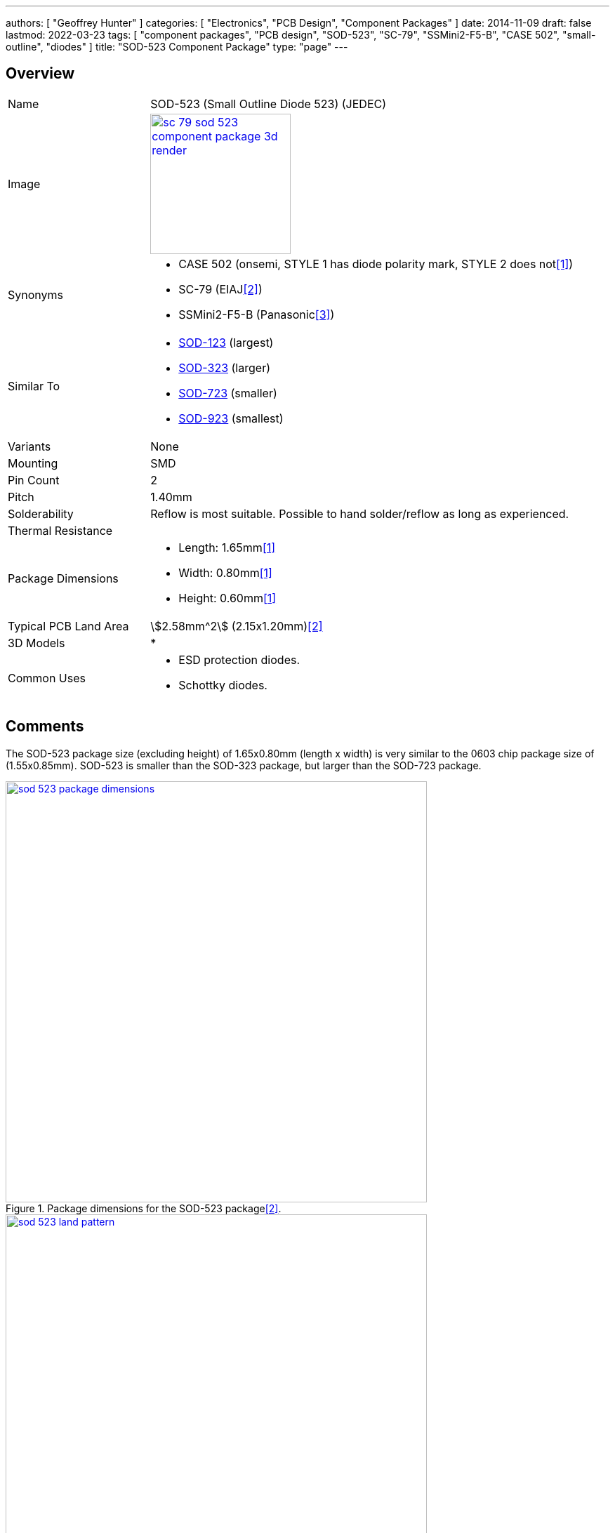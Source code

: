 ---
authors: [ "Geoffrey Hunter" ]
categories: [ "Electronics", "PCB Design", "Component Packages" ]
date: 2014-11-09
draft: false
lastmod: 2022-03-23
tags: [ "component packages", "PCB design", "SOD-523", "SC-79", "SSMini2-F5-B", "CASE 502", "small-outline", "diodes" ]
title: "SOD-523 Component Package"
type: "page"
---

:imagesdir: {{< permalink >}}

## Overview

[cols="1,3"]
|===
| Name
| SOD-523 (Small Outline Diode 523) (JEDEC)

| Image
a|
image::sc-79-sod-523-component-package-3d-render.png[width=200px,link="{{< permalink >}}/sc-79-sod-523-component-package-3d-render.png"]

| Synonyms
a|
* CASE 502 (onsemi, STYLE 1 has diode polarity mark, STYLE 2 does not<<bib-on-semi-rb751s40-ds>>)
* SC-79 (EIAJ<<bib-nxp-sod523-package-info>>)
* SSMini2-F5-B (Panasonic<<bib-panasonic-db2s308-ds>>)

| Similar To
a|
* link:/pcb-design/component-packages/sod-123-component-package/[SOD-123] (largest)
* link:/pcb-design/component-packages/sod-323-component-package/[SOD-323] (larger)
* link:/pcb-design/component-packages/sod-723-component-package/[SOD-723] (smaller)
* link:/pcb-design/component-packages/sod-923-component-package/[SOD-923] (smallest)

| Variants
| None

| Mounting
| SMD

| Pin Count
| 2

| Pitch
| 1.40mm

| Solderability
| Reflow is most suitable. Possible to hand solder/reflow as long as experienced.

| Thermal Resistance
| 

| Package Dimensions
a|
* Length: 1.65mm<<bib-on-semi-rb751s40-ds>>
* Width: 0.80mm<<bib-on-semi-rb751s40-ds>>
* Height: 0.60mm<<bib-on-semi-rb751s40-ds>>

| Typical PCB Land Area
| stem:[2.58mm^2] (2.15x1.20mm)<<bib-nxp-sod523-package-info>>

| 3D Models
a|
* 

| Common Uses
a|
* ESD protection diodes.
* Schottky diodes.
|===

## Comments

The SOD-523 package size (excluding height) of 1.65x0.80mm (length x width) is very similar to the 0603 chip package size of (1.55x0.85mm). SOD-523 is smaller than the SOD-323 package, but larger than the SOD-723 package.

.Package dimensions for the SOD-523 package<<bib-nxp-sod523-package-info>>.
image::sod-523-package-dimensions.png[width=600px,link="{{< permalink >}}/sod-523-package-dimensions.png"]

.Recommended land pattern for the SOD-523 package<<bib-nxp-sod523-package-info>>.
image::sod-523-land-pattern.png[width=600px,link="{{< permalink >}}/sod-523-land-pattern.png"]

[bibliography]
## References

* [[[bib-on-semi-rb751s40-ds, 1]]] ON Semiconductor (now onsemi). _RB751S40: Schottky Barrier Diode (datasheet)_. Retrieved 2022-03-24, from https://www.onsemi.cn/pdf/datasheet/rb751s40t1-d.pdf.
* [[[bib-nxp-sod523-package-info, 2]]] NXP (2022). _SOD523 plastic surface-mounted package; 2 leads (package information)_. Retrieved 2022-03-24, from https://www.nxp.com/docs/en/package-information/SOD523.pdf.
* [[[bib-panasonic-db2s308-ds, 3]]] Panasonic (2013, Apr). _DB2S308 (datasheet)_. Retrieved 2022-03-24, from https://docs.rs-online.com/4e91/0900766b814af80d.pdf.
* [[[bib-nexperia-sc-79-package, 4]]] Nexperia. _SC-79 (SOD523) plastic, surface-mounted package; 2 leads; 1.2 mm x 0.8 mm x 0.6 mm body_. Retrieved 2022-03-24, from https://www.nexperia.com/packages/SOD523.html.
